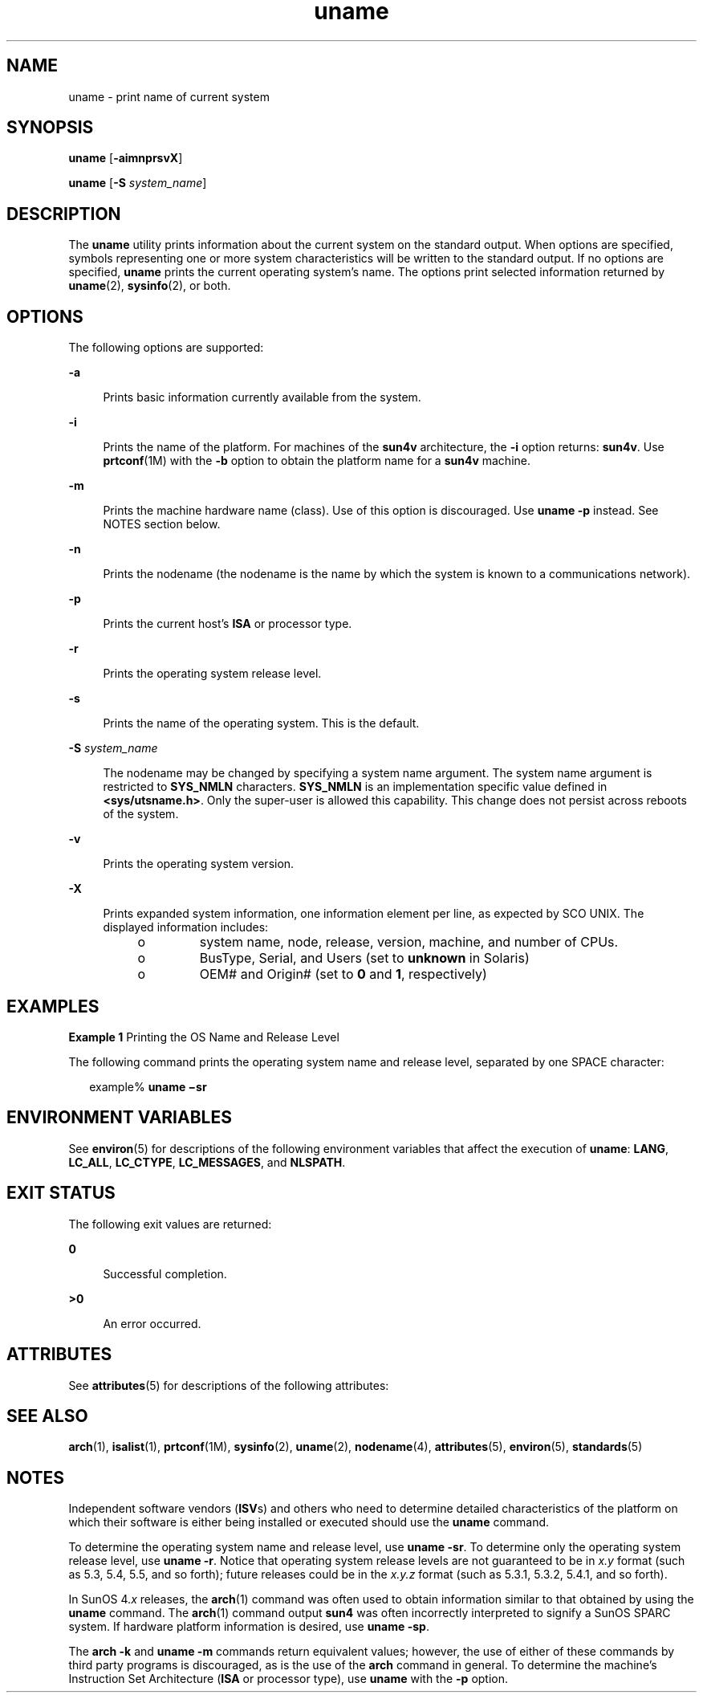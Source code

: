 '\" te
.\" Copyright 1989 AT&T
.\" Copyright (c) 2003, 2012, Oracle and/or its affiliates. All rights reserved.
.\" Portions Copyright (c) 1992, X/Open Company Limited All Rights Reserved
.\" Sun Microsystems, Inc. gratefully acknowledges The Open Group for permission to reproduce portions of its copyrighted documentation. Original documentation from The Open Group can be obtained online at http://www.opengroup.org/bookstore/.
.\" The Institute of Electrical and Electronics Engineers and The Open Group, have given us permission to reprint portions of their documentation. In the following statement, the phrase "this text" refers to portions of the system documentation. Portions of this text are reprinted and reproduced in electronic form in the Sun OS Reference Manual, from IEEE Std 1003.1, 2004 Edition, Standard for Information Technology -- Portable Operating System Interface (POSIX), The Open Group Base Specifications Issue 6, Copyright (C) 2001-2004 by the Institute of Electrical and Electronics Engineers, Inc and The Open Group. In the event of any discrepancy between these versions and the original IEEE and The Open Group Standard, the original IEEE and The Open Group Standard is the referee document. The original Standard can be obtained online at http://www.opengroup.org/unix/online.html.  This notice shall appear on any product containing this material.
.TH uname 1 "8 May 2012" "SunOS 5.11" "User Commands"
.SH NAME
uname \- print name of current system
.SH SYNOPSIS
.LP
.nf
\fBuname\fR [\fB-aimnprsvX\fR]
.fi

.LP
.nf
\fBuname\fR [\fB-S\fR \fIsystem_name\fR]
.fi

.SH DESCRIPTION
.sp
.LP
The \fBuname\fR utility prints information about the current system on the standard output. When options are specified, symbols representing one or more system characteristics will be written to the standard output. If no options are specified, \fBuname\fR prints the current operating system's name. The options print selected information returned by \fBuname\fR(2), \fBsysinfo\fR(2), or both.
.SH OPTIONS
.sp
.LP
The following options are supported:
.sp
.ne 2
.mk
.na
\fB\fB-a\fR\fR
.ad
.sp .6
.RS 4n
Prints basic information currently available from the system.
.RE

.sp
.ne 2
.mk
.na
\fB\fB-i\fR\fR
.ad
.sp .6
.RS 4n
Prints the name of the platform. For machines of the \fBsun4v\fR architecture, the \fB-i\fR option returns: \fBsun4v\fR. Use \fBprtconf\fR(1M) with the \fB-b\fR option to obtain the platform name for a \fBsun4v\fR machine.
.RE

.sp
.ne 2
.mk
.na
\fB\fB-m\fR\fR
.ad
.sp .6
.RS 4n
Prints the machine hardware name (class). Use of this option is discouraged. Use \fBuname\fR \fB-p\fR instead. See NOTES section below.
.RE

.sp
.ne 2
.mk
.na
\fB\fB-n\fR\fR
.ad
.sp .6
.RS 4n
Prints the nodename (the nodename is the name by which the system is known to a communications network).
.RE

.sp
.ne 2
.mk
.na
\fB\fB-p\fR\fR
.ad
.sp .6
.RS 4n
Prints the current host's \fBISA\fR or processor type.
.RE

.sp
.ne 2
.mk
.na
\fB\fB-r\fR\fR
.ad
.sp .6
.RS 4n
Prints the operating system release level.
.RE

.sp
.ne 2
.mk
.na
\fB\fB-s\fR\fR
.ad
.sp .6
.RS 4n
Prints the name of the operating system. This is the default.
.RE

.sp
.ne 2
.mk
.na
\fB\fB-S\fR \fIsystem_name\fR\fR
.ad
.sp .6
.RS 4n
The nodename may be changed by specifying a system name argument. The system name argument is restricted to \fBSYS_NMLN\fR characters. \fBSYS_NMLN\fR is an implementation specific value defined in \fB<sys/utsname.h>\fR\&. Only the super-user is allowed this capability. This change does not persist across reboots of the system.
.RE

.sp
.ne 2
.mk
.na
\fB\fB-v\fR\fR
.ad
.sp .6
.RS 4n
Prints the operating system version.
.RE

.sp
.ne 2
.mk
.na
\fB\fB-X\fR\fR
.ad
.sp .6
.RS 4n
Prints expanded system information, one information element per line, as expected by SCO UNIX. The displayed information includes: 
.RS +4
.TP
.ie t \(bu
.el o
system name, node, release, version, machine, and number of CPUs.
.RE
.RS +4
.TP
.ie t \(bu
.el o
BusType, Serial, and Users (set to \fBunknown\fR in Solaris)
.RE
.RS +4
.TP
.ie t \(bu
.el o
OEM# and Origin# (set to \fB0\fR and \fB1\fR, respectively)
.RE
.RE

.SH EXAMPLES
.LP
\fBExample 1 \fRPrinting the OS Name and Release Level
.sp
.LP
The following command prints the operating system name and release level, separated by one SPACE character:

.sp
.in +2
.nf
example% \fBuname \(misr\fR
.fi
.in -2
.sp

.SH ENVIRONMENT VARIABLES
.sp
.LP
See \fBenviron\fR(5) for descriptions of the following environment variables that affect the execution of \fBuname\fR: \fBLANG\fR, \fBLC_ALL\fR, \fBLC_CTYPE\fR, \fBLC_MESSAGES\fR, and \fBNLSPATH\fR.
.SH EXIT STATUS
.sp
.LP
The following exit values are returned:
.sp
.ne 2
.mk
.na
\fB\fB0\fR\fR
.ad
.sp .6
.RS 4n
Successful completion.
.RE

.sp
.ne 2
.mk
.na
\fB\fB>0\fR\fR
.ad
.sp .6
.RS 4n
An error occurred.
.RE

.SH ATTRIBUTES
.sp
.LP
See \fBattributes\fR(5) for descriptions of the following attributes:
.sp

.sp
.TS
tab() box;
cw(2.75i) |cw(2.75i) 
lw(2.75i) |lw(2.75i) 
.
ATTRIBUTE TYPEATTRIBUTE VALUE
_
Availabilitysystem/core-os
_
Interface StabilityCommitted
_
StandardSee \fBstandards\fR(5).
.TE

.SH SEE ALSO
.sp
.LP
\fBarch\fR(1), \fBisalist\fR(1), \fBprtconf\fR(1M), \fBsysinfo\fR(2), \fBuname\fR(2), \fBnodename\fR(4), \fBattributes\fR(5), \fBenviron\fR(5), \fBstandards\fR(5)
.SH NOTES
.sp
.LP
Independent software vendors (\fBISV\fRs) and others who need to determine detailed characteristics of the platform on which their software is either being installed or executed should use the \fBuname\fR command.
.sp
.LP
To determine the operating system name and release level, use \fBuname\fR \fB-sr\fR. To determine only the operating system release level, use \fBuname\fR \fB-r\fR. Notice that operating system release levels are not guaranteed to be in \fIx.y\fR format (such as 5.3, 5.4, 5.5, and so forth); future releases could be in the \fIx.y.z\fR format (such as 5.3.1, 5.3.2, 5.4.1, and so forth).
.sp
.LP
In SunOS 4.\fIx\fR releases, the \fBarch\fR(1) command was often used to obtain information similar to that obtained by using the \fBuname\fR command. The \fBarch\fR(1) command output \fBsun4\fR was often incorrectly interpreted to signify a SunOS SPARC system. If hardware platform information is desired, use \fBuname\fR \fB-sp\fR.
.sp
.LP
The \fBarch\fR \fB-k\fR and \fBuname\fR \fB-m\fR commands return equivalent values; however, the use of either of these commands by third party programs is discouraged, as is the use of the \fBarch\fR command in general. To determine the machine's Instruction Set Architecture (\fBISA\fR or processor type), use \fBuname\fR with the \fB-p\fR option.
